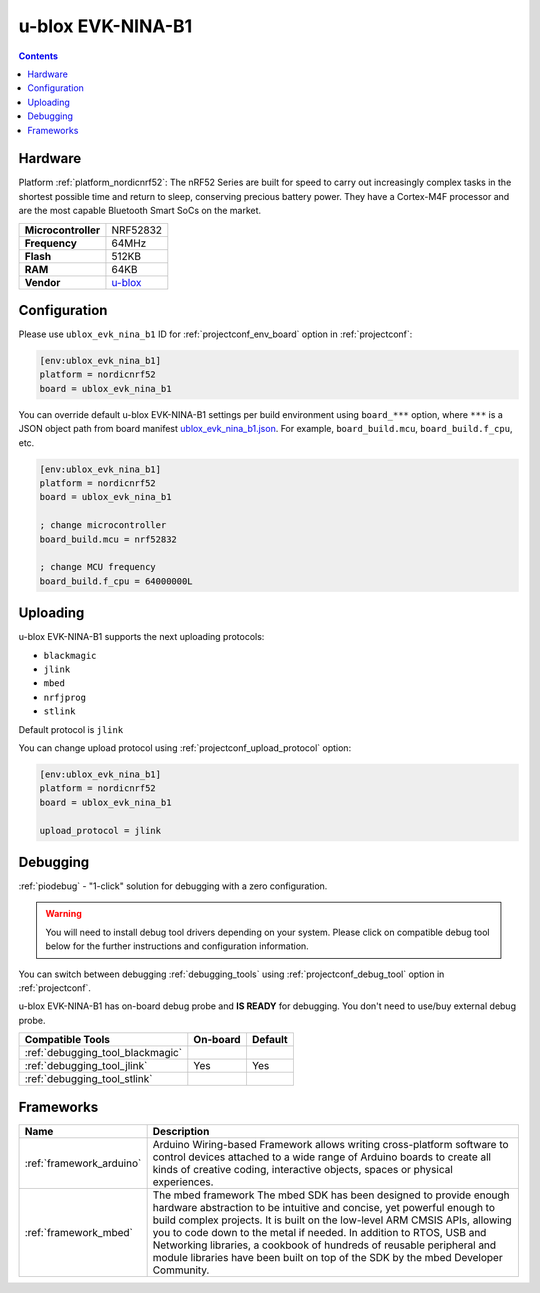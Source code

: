 ..  Copyright (c) 2014-present PlatformIO <contact@platformio.org>
    Licensed under the Apache License, Version 2.0 (the "License");
    you may not use this file except in compliance with the License.
    You may obtain a copy of the License at
       http://www.apache.org/licenses/LICENSE-2.0
    Unless required by applicable law or agreed to in writing, software
    distributed under the License is distributed on an "AS IS" BASIS,
    WITHOUT WARRANTIES OR CONDITIONS OF ANY KIND, either express or implied.
    See the License for the specific language governing permissions and
    limitations under the License.

.. _board_nordicnrf52_ublox_evk_nina_b1:

u-blox EVK-NINA-B1
==================

.. contents::

Hardware
--------

Platform :ref:`platform_nordicnrf52`: The nRF52 Series are built for speed to carry out increasingly complex tasks in the shortest possible time and return to sleep, conserving precious battery power. They have a Cortex-M4F processor and are the most capable Bluetooth Smart SoCs on the market.

.. list-table::

  * - **Microcontroller**
    - NRF52832
  * - **Frequency**
    - 64MHz
  * - **Flash**
    - 512KB
  * - **RAM**
    - 64KB
  * - **Vendor**
    - `u-blox <https://os.mbed.com/platforms/u-blox-EVK-NINA-B1/?utm_source=platformio.org&utm_medium=docs>`__


Configuration
-------------

Please use ``ublox_evk_nina_b1`` ID for :ref:`projectconf_env_board` option in :ref:`projectconf`:

.. code-block:: ini

  [env:ublox_evk_nina_b1]
  platform = nordicnrf52
  board = ublox_evk_nina_b1

You can override default u-blox EVK-NINA-B1 settings per build environment using
``board_***`` option, where ``***`` is a JSON object path from
board manifest `ublox_evk_nina_b1.json <https://github.com/platformio/platform-nordicnrf52/blob/master/boards/ublox_evk_nina_b1.json>`_. For example,
``board_build.mcu``, ``board_build.f_cpu``, etc.

.. code-block:: ini

  [env:ublox_evk_nina_b1]
  platform = nordicnrf52
  board = ublox_evk_nina_b1

  ; change microcontroller
  board_build.mcu = nrf52832

  ; change MCU frequency
  board_build.f_cpu = 64000000L


Uploading
---------
u-blox EVK-NINA-B1 supports the next uploading protocols:

* ``blackmagic``
* ``jlink``
* ``mbed``
* ``nrfjprog``
* ``stlink``

Default protocol is ``jlink``

You can change upload protocol using :ref:`projectconf_upload_protocol` option:

.. code-block:: ini

  [env:ublox_evk_nina_b1]
  platform = nordicnrf52
  board = ublox_evk_nina_b1

  upload_protocol = jlink

Debugging
---------

:ref:`piodebug` - "1-click" solution for debugging with a zero configuration.

.. warning::
    You will need to install debug tool drivers depending on your system.
    Please click on compatible debug tool below for the further
    instructions and configuration information.

You can switch between debugging :ref:`debugging_tools` using
:ref:`projectconf_debug_tool` option in :ref:`projectconf`.

u-blox EVK-NINA-B1 has on-board debug probe and **IS READY** for debugging. You don't need to use/buy external debug probe.

.. list-table::
  :header-rows:  1

  * - Compatible Tools
    - On-board
    - Default
  * - :ref:`debugging_tool_blackmagic`
    - 
    - 
  * - :ref:`debugging_tool_jlink`
    - Yes
    - Yes
  * - :ref:`debugging_tool_stlink`
    - 
    - 

Frameworks
----------
.. list-table::
    :header-rows:  1

    * - Name
      - Description

    * - :ref:`framework_arduino`
      - Arduino Wiring-based Framework allows writing cross-platform software to control devices attached to a wide range of Arduino boards to create all kinds of creative coding, interactive objects, spaces or physical experiences.

    * - :ref:`framework_mbed`
      - The mbed framework The mbed SDK has been designed to provide enough hardware abstraction to be intuitive and concise, yet powerful enough to build complex projects. It is built on the low-level ARM CMSIS APIs, allowing you to code down to the metal if needed. In addition to RTOS, USB and Networking libraries, a cookbook of hundreds of reusable peripheral and module libraries have been built on top of the SDK by the mbed Developer Community.